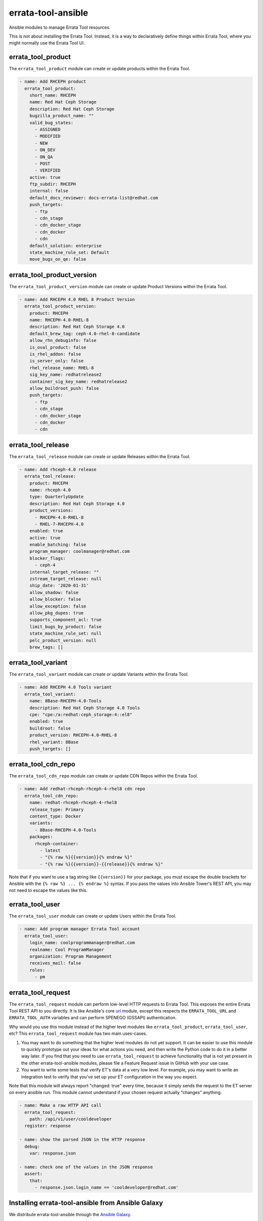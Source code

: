 errata-tool-ansible
===================

.. image:: https://github.com/ktdreyer/errata-tool-ansible/workflows/tests/badge.svg
             :target: https://github.com/ktdreyer/errata-tool-ansible/actions

.. image:: https://codecov.io/gh/ktdreyer/errata-tool-ansible/branch/master/graph/badge.svg
             :target: https://codecov.io/gh/ktdreyer/errata-tool-ansible

.. image:: https://img.shields.io/badge/dynamic/json?style=flat&label=galaxy&prefix=v&url=https://galaxy.ansible.com/api/v2/collections/ktdreyer/errata_tool_ansible/&query=latest_version.version
             :target: https://galaxy.ansible.com/ktdreyer/errata_tool_ansible

Ansible modules to manage Errata Tool resources.

This is not about installing the Errata Tool. Instead, it is a way to
declaratively define things within Errata Tool, where you might normally use
the Errata Tool UI.

errata_tool_product
-------------------

The ``errata_tool_product`` module can create or update products within the
Errata Tool.

.. code-block:: yaml

    - name: Add RHCEPH product
      errata_tool_product:
        short_name: RHCEPH
        name: Red Hat Ceph Storage
        description: Red Hat Ceph Storage
        bugzilla_product_name: ""
        valid_bug_states:
          - ASSIGNED
          - MODIFIED
          - NEW
          - ON_DEV
          - ON_QA
          - POST
          - VERIFIED
        active: true
        ftp_subdir: RHCEPH
        internal: false
        default_docs_reviewer: docs-errata-list@redhat.com
        push_targets:
          - ftp
          - cdn_stage
          - cdn_docker_stage
          - cdn_docker
          - cdn
        default_solution: enterprise
        state_machine_rule_set: Default
        move_bugs_on_qe: false


errata_tool_product_version
---------------------------

The ``errata_tool_product_version`` module can create or update Product
Versions within the Errata Tool.

.. code-block:: yaml

    - name: Add RHCEPH 4.0 RHEL 8 Product Version
      errata_tool_product_version:
        product: RHCEPH
        name: RHCEPH-4.0-RHEL-8
        description: Red Hat Ceph Storage 4.0
        default_brew_tag: ceph-4.0-rhel-8-candidate
        allow_rhn_debuginfo: false
        is_oval_product: false
        is_rhel_addon: false
        is_server_only: false
        rhel_release_name: RHEL-8
        sig_key_name: redhatrelease2
        container_sig_key_name: redhatrelease2
        allow_buildroot_push: false
        push_targets:
          - ftp
          - cdn_stage
          - cdn_docker_stage
          - cdn_docker
          - cdn

errata_tool_release
-------------------

The ``errata_tool_release`` module can create or update Releases within the
Errata Tool.

.. code-block:: yaml

    - name: Add rhceph-4.0 release
      errata_tool_release:
        product: RHCEPH
        name: rhceph-4.0
        type: QuarterlyUpdate
        description: Red Hat Ceph Storage 4.0
        product_versions:
          - RHCEPH-4.0-RHEL-8
          - RHEL-7-RHCEPH-4.0
        enabled: true
        active: true
        enable_batching: false
        program_manager: coolmanager@redhat.com
        blocker_flags:
          - ceph-4
        internal_target_release: ""
        zstream_target_release: null
        ship_date: '2020-01-31'
        allow_shadow: false
        allow_blocker: false
        allow_exception: false
        allow_pkg_dupes: true
        supports_component_acl: true
        limit_bugs_by_product: false
        state_machine_rule_set: null
        pelc_product_version: null
        brew_tags: []


errata_tool_variant
-------------------

The ``errata_tool_variant`` module can create or update Variants within the
Errata Tool.

.. code-block:: yaml

    - name: Add RHCEPH 4.0 Tools variant
      errata_tool_variant:
        name: 8Base-RHCEPH-4.0-Tools
        description: Red Hat Ceph Storage 4.0 Tools
        cpe: "cpe:/a:redhat:ceph_storage:4::el8"
        enabled: true
        buildroot: false
        product_version: RHCEPH-4.0-RHEL-8
        rhel_variant: 8Base
        push_targets: []

errata_tool_cdn_repo
--------------------

The ``errata_tool_cdn_repo`` module can create or update CDN Repos within the
Errata Tool.

.. code-block:: yaml

    - name: Add redhat-rhceph-rhceph-4-rhel8 cdn repo
      errata_tool_cdn_repo:
        name: redhat-rhceph-rhceph-4-rhel8
        release_type: Primary
        content_type: Docker
        variants:
          - 8Base-RHCEPH-4.0-Tools
        packages:
          rhceph-container:
            - latest
            - "{% raw %}{{version}}{% endraw %}"
            - "{% raw %}{{version}}-{{release}}{% endraw %}"

Note that if you want to use a tag string like ``{{version}}`` for your
package, you must escape the double brackets for Ansible with the
``{% raw %} ... {% endraw %}`` syntax. If you pass the values into Ansible
Tower's REST API, you may not need to escape the values like this.

errata_tool_user
----------------

The ``errata_tool_user`` module can create or update Users within the Errata
Tool.

.. code-block:: yaml

    - name: Add program manager Errata Tool account
      errata_tool_user:
        login_name: coolprogrammanager@redhat.com
        realname: Cool ProgramManager
        organization: Program Management
        receives_mail: false
        roles:
          - pm


errata_tool_request
-------------------

The ``errata_tool_request`` module can perform low-level HTTP requests to
Errata Tool. This exposes the entire Errata Tool REST API to you directly.
It is like Ansible's core `uri
<https://docs.ansible.com/ansible/latest/modules/uri_module.html>`_
module, except this respects the ``ERRATA_TOOL_URL`` and ``ERRATA_TOOL_AUTH``
variables and can perform SPENEGO (GSSAPI) authentication.

Why would you use this module instead of the higher level modules like
``errata_tool_product``, ``errata_tool_user``, etc? This
``errata_tool_request`` module has two main uses-cases.

1. You may want to do something that the higher level modules do not yet
   support. It can be easier to use this module to quickly prototype out
   your ideas for what actions you need, and then write the Python code to
   do it in a better way later. If you find that you need to use
   ``errata_tool_request`` to achieve functionality that is not yet present in
   the other errata-tool-ansible modules, please file a Feature Request
   issue in GitHub with your use case.
2. You want to write some tests that verify ET's data at a very low
   level. For example, you may want to write an integration test to verify
   that you've set up your ET configuration in the way you expect.

Note that this module will always report "changed: true" every time, because
it simply sends the request to the ET server on every ansible run. This
module cannot understand if your chosen request actually "changes" anything.

.. code-block:: yaml

    - name: Make a raw HTTP API call
      errata_tool_request:
        path: /api/v1/user/cooldeveloper
      register: response

    - name: show the parsed JSON in the HTTP response
      debug:
        var: response.json

    - name: check one of the values in the JSON response
      assert:
        that:
          - response.json.login_name == 'cooldeveloper@redhat.com'

Installing errata-tool-ansible from Ansible Galaxy
--------------------------------------------------

We distribute errata-tool-ansible through the `Ansible Galaxy
<https://galaxy.ansible.com/ktdreyer/errata_tool_ansible>`_.

If you are using Ansible 2.9 or greater, you can `install
<https://docs.ansible.com/ansible/latest/user_guide/collections_using.html>`_
errata-tool-ansible like so::

  ansible-galaxy collection install ktdreyer.errata_tool_ansible

This will install the latest Git snapshot automatically. Use ``--force``
upgrade your installed version to the latest version.

Python dependencies
-------------------

These Ansible modules require the `requests-gssapi
<https://pypi.org/project/requests-gssapi/>`_ and `lxml
<https://pypi.org/project/lxml/>`_ Python libraries. You must install these
libraries on the host where Ansible will execute (typically localhost).

On RHEL 7::

    yum -y install python-requests-gssapi python-lxml

On RHEL 8+ and Fedora::

    yum -y install python3-requests-gssapi python3-lxml

Python versions
---------------

The errata-tool-ansible modules support RHEL 7 (Python 2.7), RHEL 8 (Python
3.6), and Fedora (latest Python 3). If you are writing a patch, you can test
these Python versions by running ``tox`` locally.

If you're using RHEL 7, please upgrade to RHEL 8, because it provides a much
better user experience. For example, ``python-requests-2.6.0-10.el7`` does not
`show URLs <https://github.com/psf/requests/pull/2648>`_ on failures, so it's
harder to debug when things break.

Errata Tool environment
-----------------------
These modules operate on the production Errata Tool environment by default.
You must have a valid Kerberos ticket.

You can select another environment with the ``ERRATA_TOOL_URL`` environment
variable, like so::

  ERRATA_TOOL_URL=https://other.env/ ansible-playbook -v my-et-playbook.yml

You can disable GSSAPI (Kerberos) authentication with the ``ERRATA_TOOL_AUTH``
environment variable::

  ERRATA_TOOL_URL=https://other.env/ ERRATA_TOOL_AUTH=notkerberos ansible-playbook ...

You can use Ansible's ``environment`` setting with your tasks or playbooks.
Here's an example playbook that calls a custom role with those variables set:

.. code-block:: yaml

    - name: ensure ET configuration
      gather_facts: no
      hosts: localhost
      connection: local
      environment:
        ERRATA_TOOL_URL: https://other.env/
        ERRATA_TOOL_AUTH: notkerberos
      roles:
        - my-custom-et-role

There is no support for HTTP Basic auth at this time.

Strict user checking
--------------------

For modules operating with Errata user accounts, you can optionally
use ``ANSIBLE_STRICT_USER_CHECK_MODE`` environment variable to control
whether the module should check that the user account exists or not
during a check mode.

If ``ANSIBLE_STRICT_USER_CHECK_MODE`` is ``False`` or unset (default),
modules will not validate user accounts during check mode.

If ``ANSIBLE_STRICT_USER_CHECK_MODE`` is ``True`` and check mode is on,
the modules will check the user account and fail if they don't exist
or don't have required roles.

Example of using strict user checking::

  ANSIBLE_STRICT_USER_CHECK_MODE=1 ansible-playbook my-et-playbook.yml -v --check

It's also possible to set the environment variable in the playbook itself:

.. code-block:: yaml

    - name: test strict user checking
      environment:
        ANSIBLE_STRICT_USER_CHECK_MODE: true

Trying to set ``default_docs_reviewer`` in errata_tool_product, for example,
for a non-existing account would produce the following error::

  default_docs_reviewer noexist account not found

And trying to set ``default_docs_reviewer`` without the ``docs`` role::

  User nodocsrole does not have 'docs' role in ET

File paths
----------

These modules import ``common_errata_tool`` from the ``module_utils``
directory.

One easy way to arrange your Ansible files is to symlink the ``library`` and
``module_utils`` directories into the directory with your playbook.

For example, if you have a ``errata-tool.yml`` playbook that you run with
``ansible-playbook``, it should live alongside these ``library`` and
``module_utils`` directories::

    top
    ├── errata-tool.yml
    ├── module_utils
    └── library

and you should run the playbook like so::

   ansible-playbook errata-tool.yml

License
-------

This errata-tool-ansible project is licensed under the GPLv3-or-later to match
Ansible's license.


TODO
----

* Unit tests

* Integration tests
